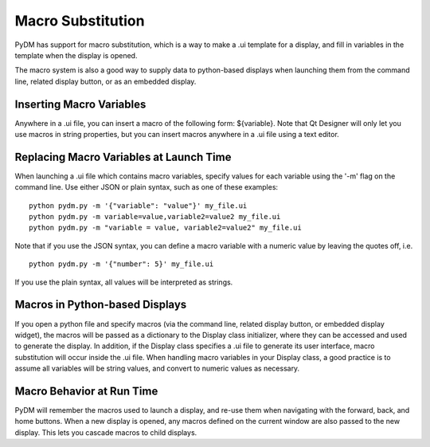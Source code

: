 ==================
Macro Substitution
==================

PyDM has support for macro substitution, which is a way to make a .ui template for a display, and fill in variables in the template when the display is opened.

The macro system is also a good way to supply data to python-based displays when launching them from the command line, related display button, or as an embedded display.

Inserting Macro Variables
-------------------------
Anywhere in a .ui file, you can insert a macro of the following form: ${variable}.  Note that Qt Designer will only let you use macros in string properties, but you can insert macros anywhere in a .ui file using a text editor.


Replacing Macro Variables at Launch Time
----------------------------------------
When launching a .ui file which contains macro variables, specify values for each variable using the '-m' flag on the command line.
Use either JSON or plain syntax, such as one of these examples::

  python pydm.py -m '{"variable": "value"}' my_file.ui
  python pydm.py -m variable=value,variable2=value2 my_file.ui
  python pydm.py -m "variable = value, variable2=value2" my_file.ui
  
Note that if you use the JSON syntax, you can define a macro variable with a numeric value by leaving the quotes off, i.e. ::

  python pydm.py -m '{"number": 5}' my_file.ui

If you use the plain syntax, all values will be interpreted as strings.

Macros in Python-based Displays
-------------------------------
If you open a python file and specify macros (via the command line, related display button, or embedded display widget), the macros will be passed as a dictionary to the Display class initializer, where they can be accessed and used to generate the display.  In addition, if the Display class specifies a .ui file to generate its user interface, macro substitution will occur inside the .ui file.  When handling macro variables in your Display class, a good practice is to assume all variables will be string values, and convert to numeric values as necessary.

Macro Behavior at Run Time
--------------------------
PyDM will remember the macros used to launch a display, and re-use them when navigating with the forward, back, and home buttons. When a new display is opened, any macros defined on the current window are also passed to the new display.  This lets you cascade macros to child displays.
